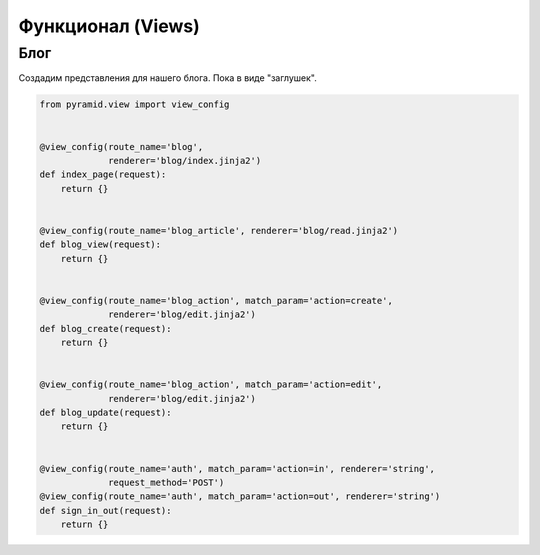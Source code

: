 Функционал (Views)
==================

Блог
----

Создадим представления для нашего блога. Пока в виде "заглушек".

.. code-block:: python

   from pyramid.view import view_config


   @view_config(route_name='blog',
                renderer='blog/index.jinja2')
   def index_page(request):
       return {}


   @view_config(route_name='blog_article', renderer='blog/read.jinja2')
   def blog_view(request):
       return {}


   @view_config(route_name='blog_action', match_param='action=create',
                renderer='blog/edit.jinja2')
   def blog_create(request):
       return {}


   @view_config(route_name='blog_action', match_param='action=edit',
                renderer='blog/edit.jinja2')
   def blog_update(request):
       return {}


   @view_config(route_name='auth', match_param='action=in', renderer='string',
                request_method='POST')
   @view_config(route_name='auth', match_param='action=out', renderer='string')
   def sign_in_out(request):
       return {}
